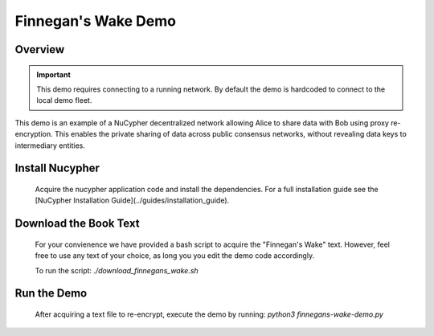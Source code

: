 Finnegan's Wake Demo
====================

.. figure:: https://cdn-images-1.medium.com/max/600/0*b42NPOnflrY07rEf.jpg
    :width: 100%

Overview
--------

.. important::

    This demo requires connecting to a running network. By default the demo is hardcoded to connect to the local demo fleet.


This demo is an example of a NuCypher decentralized network allowing Alice to share
data with Bob using proxy re-encryption. This enables the private sharing of data across public consensus networks,
without revealing data keys to intermediary entities.


+------+-----------+----------------------------------------------------------------------------------------------+
| Step | Character | Operation                                                                                    |
+======+===========+==============================================================================================+
| 1    | Alice     | Alice sets a Policy on the NuCypher network (2-of-3) and grants access to Bob                   |
+------+-----------+----------------------------------------------------------------------------------------------+
| 2    | Alice     | Label and Alice's key public key provided to Bob                                             |
+------+-----------+----------------------------------------------------------------------------------------------+
| 3    | Bob       | Bob joins the policy with Label and Alice's public key                                       |
+------+-----------+----------------------------------------------------------------------------------------------+
| 4    | Enrico    | DataSource created for the policy                                                            |
+------+-----------+----------------------------------------------------------------------------------------------+
| 5    | Enrico    | Each plaintext message gets encapsulated through the DataSource to messageKit                |
+------+-----------+----------------------------------------------------------------------------------------------+
| 6    | Bob       | Bob receives and reconstructs the DataSource from Policy public key and DataSource public key|
+------+-----------+----------------------------------------------------------------------------------------------+
| 7    | Bob       | Bob retrieves the original message form DataSource and MessageKit                            |
+------+-----------+----------------------------------------------------------------------------------------------+


Install Nucypher
----------------

    Acquire the nucypher application code and install the dependencies.
    For a full installation guide see the [NuCypher Installation Guide](../guides/installation_guide).

Download the Book Text
----------------------
    For your convienence we have provided a bash script to acquire the "Finnegan's Wake" text. However,
    feel free to use any text of your choice, as long you you edit the demo code accordingly.

    To run the script:  `./download_finnegans_wake.sh`

Run the Demo
---------------

    After acquiring a text file to re-encrypt, execute the demo by running: `python3 finnegans-wake-demo.py`
